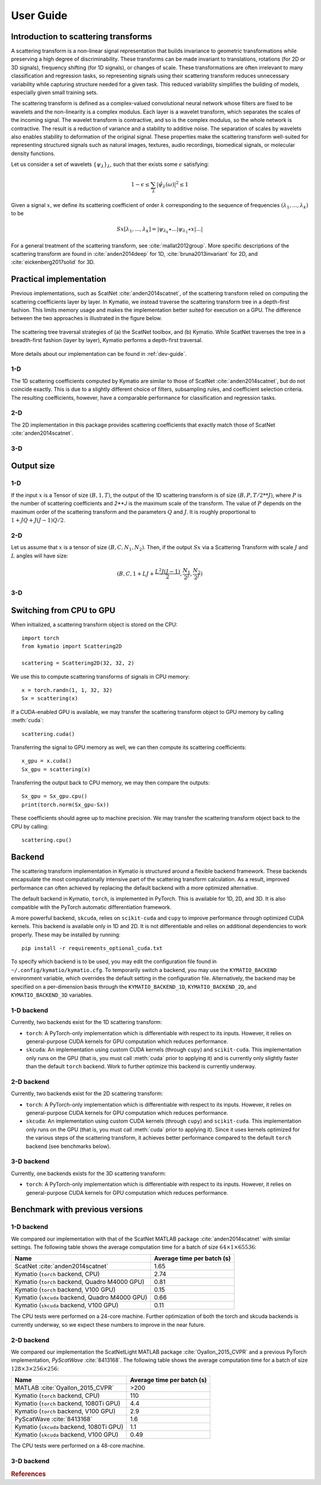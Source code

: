 .. _user-guide:

User Guide
**********


Introduction to scattering transforms
=====================================

A scattering transform is a non-linear signal representation that builds
invariance to geometric transformations while preserving a high degree of
discriminability. These transforms can be made invariant to translations,
rotations (for 2D or 3D signals), frequency shifting (for 1D signals), or
changes of scale. These transformations are often irrelevant to many
classification and regression tasks, so representing signals using their
scattering transform reduces unnecessary variability while capturing structure
needed for a given task. This reduced variability simplifies the building of
models, especially given small training sets.

The scattering transform is defined as a complex-valued convolutional neural
network whose filters are fixed to be wavelets and the non-linearity is a
complex modulus. Each layer is a wavelet transform, which separates the scales
of the incoming signal. The wavelet transform is contractive, and so is the
complex modulus, so the whole network is contractive. The result is a reduction
of variance and a stability to additive noise. The separation of scales by
wavelets also enables stability to deformation of the original signal. These
properties make the scattering transform well-suited for representing structured
signals such as natural images, textures, audio recordings, biomedical signals,
or molecular density functions.

Let us consider a set of wavelets :math:`\{\psi_\lambda\}_\lambda`, such that
ther exists some :math:`\epsilon` satisfying:

.. math:: 1-\epsilon \leq \sum_\lambda |\hat \psi_\lambda(\omega)|^2 \leq 1

Given a signal :math:`x`, we define its scattering coefficient of order
:math:`k` corresponding to the sequence of frequencies
:math:`(\lambda_1,...,\lambda_k)` to be

.. math:: Sx[\lambda_1,...,\lambda_k] = |\psi_{\lambda_k} \star ...| \psi_{\lambda_1} \star x|...|

For a general treatment of the scattering transform, see
:cite:`mallat2012group`. More specific descriptions of the scattering transform
are found in :cite:`anden2014deep` for 1D, :cite:`bruna2013invariant` for 2D,
and :cite:`eickenberg2017solid` for 3D.

Practical implementation
========================

Previous implementations, such as ScatNet :cite:`anden2014scatnet`, of the
scattering transform relied on computing the scattering coefficients layer by
layer. In Kymatio, we instead traverse the scattering transform tree in a
depth-first fashion. This limits memory usage and makes the implementation
better suited for execution on a GPU. The difference between the two approaches
is illustrated in the figure below.

.. figure:: _static/algorithm.png
   :width: 600px
   :alt: Comparison of ScatNet and Kymatio implementations.
   :align: center

   The scattering tree traversal strategies of (a) the ScatNet toolbox, and (b)
   Kymatio. While ScatNet traverses the tree in a breadth-first fashion (layer
   by layer), Kymatio performs a depth-first traversal.

More details about our implementation can be found in :ref:`dev-guide`.

1-D
---

The 1D scattering coefficients computed by Kymatio are similar to those of
ScatNet :cite:`anden2014scatnet`, but do not coincide exactly. This is due to a
slightly different choice of filters, subsampling rules, and coefficient
selection criteria. The resulting coefficients, however, have a comparable
performance for classification and regression tasks.

2-D
---

The 2D implementation in this package provides scattering coefficients that
exactly match those of ScatNet :cite:`anden2014scatnet`.


3-D
---


Output size
===========

1-D
---

If the input :math:`x` is a Tensor of size :math:`(B, 1, T)`, the output of the
1D scattering transform is of size :math:`(B, P, T/2**J)`, where :math:`P` is
the number of scattering coefficients and `2**J` is the maximum scale of the
transform. The value of :math:`P` depends on the maximum order of the scattering
transform and the parameters :math:`Q` and :math:`J`. It is roughly proportional
to :math:`1 + J Q + J (J-1) Q / 2`.

2-D
---

Let us assume that :math:`x` is a tensor of size :math:`(B,C,N_1,N_2)`. Then, if the
output :math:`Sx` via a Scattering Transform with scale :math:`J` and :math:`L` angles will have
size:


.. math:: (B,C,1+LJ+\frac{L^2J(J-1)}{2},\frac{N_1}{2^J},\frac{N_2}{2^J})

3-D
---

Switching from CPU to GPU
=========================

When initialized, a scattering transform object is stored on the CPU::

    import torch
    from kymatio import Scattering2D

    scattering = Scattering2D(32, 32, 2)

We use this to compute scattering transforms of signals in CPU memory::

    x = torch.randn(1, 1, 32, 32)
    Sx = scattering(x)

If a CUDA-enabled GPU is available, we may transfer the scattering transform
object to GPU memory by calling :meth:`cuda`::

    scattering.cuda()

Transferring the signal to GPU memory as well, we can then compute its
scattering coefficients::

    x_gpu = x.cuda()
    Sx_gpu = scattering(x)

Transferring the output back to CPU memory, we may then compare the outputs::

    Sx_gpu = Sx_gpu.cpu()
    print(torch.norm(Sx_gpu-Sx))

These coefficients should agree up to machine precision. We may transfer the
scattering transform object back to the CPU by calling::

    scattering.cpu()

.. _backend-story:

Backend
=======

The scattering transform implementation in Kymatio is structured around a
flexible backend framework. These backends encapsulate the most computationally
intensive part of the scattering transform calculation. As a result, improved
performance can often achieved by replacing the default backend with a more
optimized alternative.

The default backend in Kymatio, ``torch``, is implemented in PyTorch. This is
available for 1D, 2D, and 3D. It is also compatible with the PyTorch automatic
differentiation framework.

A more powerful backend, ``skcuda``, relies on ``scikit-cuda`` and ``cupy`` to
improve performance through optimized CUDA kernels. This backend is available
only in 1D and 2D. It is not differentiable and relies on additional
dependencies to work properly. These may be installed by running::

    pip install -r requirements_optional_cuda.txt

To specify which backend is to be used, you may edit the configuration file
found in ``~/.config/kymatio/kymatio.cfg``. To temporarily switch a backend, you
may use the ``KYMATIO_BACKEND`` environment variable, which overrides the
default setting in the configuration file. Alternatively, the backend may be
specified on a per-dimension basis through the ``KYMATIO_BACKEND_1D``,
``KYMATIO_BACKEND_2D``, and ``KYMATIO_BACKEND_3D`` variables.

1-D backend
-----------

Currently, two backends exist for the 1D scattering transform:

- ``torch``: A PyTorch-only implementation which is differentiable with respect
  to its inputs. However, it relies on general-purpose CUDA kernels for GPU
  computation which reduces performance.
- ``skcuda``: An implementation using custom CUDA kernels (through ``cupy``) and
  ``scikit-cuda``. This implementation only runs on the GPU (that is, you must
  call :meth:`cuda` prior to applying it) and is currently only slightly faster
  than the default ``torch`` backend. Work to further optimize this backend is
  currently underway.

2-D backend
-----------

Currently, two backends exist for the 2D scattering transform:

- ``torch``: A PyTorch-only implementation which is differentiable with respect
  to its inputs. However, it relies on general-purpose CUDA kernels for GPU
  computation which reduces performance.
- ``skcuda``: An implementation using custom CUDA kernels (through ``cupy``) and
  ``scikit-cuda``. This implementation only runs on the GPU (that is, you must
  call :meth:`cuda` prior to applying it). Since it uses kernels optimized for
  the various steps of the scattering transform, it achieves better performance
  compared to the default ``torch`` backend (see benchmarks below).

3-D backend
-----------

Currently, one backends exists for the 3D scattering transform:

- ``torch``: A PyTorch-only implementation which is differentiable with respect
  to its inputs. However, it relies on general-purpose CUDA kernels for GPU
  computation which reduces performance.

Benchmark with previous versions
================================

1-D backend
-----------

We compared our implementation with that of the ScatNet MATLAB package
:cite:`anden2014scatnet` with similar settings. The following table shows the
average computation time for a batch of size :math:`64 \times 1 \times 65536`:

==============================================    ==========================
Name                                              Average time per batch (s)
==============================================    ==========================
ScatNet :cite:`anden2014scatnet`                  1.65
Kymatio (``torch`` backend, CPU)                  2.74
Kymatio (``torch`` backend, Quadro M4000 GPU)     0.81
Kymatio (``torch`` backend, V100 GPU)             0.15
Kymatio (``skcuda`` backend, Quadro M4000 GPU)    0.66
Kymatio (``skcuda`` backend, V100 GPU)            0.11
==============================================    ==========================

The CPU tests were performed on a 24-core machine. Further optimization of both
the torch and skcuda backends is currently underway, so we expect these numbers
to improve in the near future.

2-D backend
-----------

We compared our implementation the ScatNetLight MATLAB package
:cite:`Oyallon_2015_CVPR` and a previous PyTorch implementation, *PyScatWave*
:cite:`8413168`. The following table shows the average computation time for a
batch of size :math:`128 \times 3 \times 256 \times 256`:

==============================================    ==========================
Name                                              Average time per batch (s)
==============================================    ==========================
MATLAB :cite:`Oyallon_2015_CVPR`                  >200
Kymatio (``torch`` backend, CPU)                  110
Kymatio (``torch`` backend, 1080Ti GPU)           4.4
Kymatio (``torch`` backend, V100 GPU)             2.9
PyScatWave :cite:`8413168`                        1.6
Kymatio (``skcuda`` backend, 1080Ti GPU)          1.1
Kymatio (``skcuda`` backend, V100 GPU)            0.49
==============================================    ==========================

The CPU tests were performed on a 48-core machine.


3-D backend
-----------


.. rubric:: References

.. bibliography:: _static/bibtex.bib


